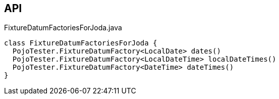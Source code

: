 :Notice: Licensed to the Apache Software Foundation (ASF) under one or more contributor license agreements. See the NOTICE file distributed with this work for additional information regarding copyright ownership. The ASF licenses this file to you under the Apache License, Version 2.0 (the "License"); you may not use this file except in compliance with the License. You may obtain a copy of the License at. http://www.apache.org/licenses/LICENSE-2.0 . Unless required by applicable law or agreed to in writing, software distributed under the License is distributed on an "AS IS" BASIS, WITHOUT WARRANTIES OR  CONDITIONS OF ANY KIND, either express or implied. See the License for the specific language governing permissions and limitations under the License.

== API

.FixtureDatumFactoriesForJoda.java
[source,java]
----
class FixtureDatumFactoriesForJoda {
  PojoTester.FixtureDatumFactory<LocalDate> dates()
  PojoTester.FixtureDatumFactory<LocalDateTime> localDateTimes()
  PojoTester.FixtureDatumFactory<DateTime> dateTimes()
}
----

